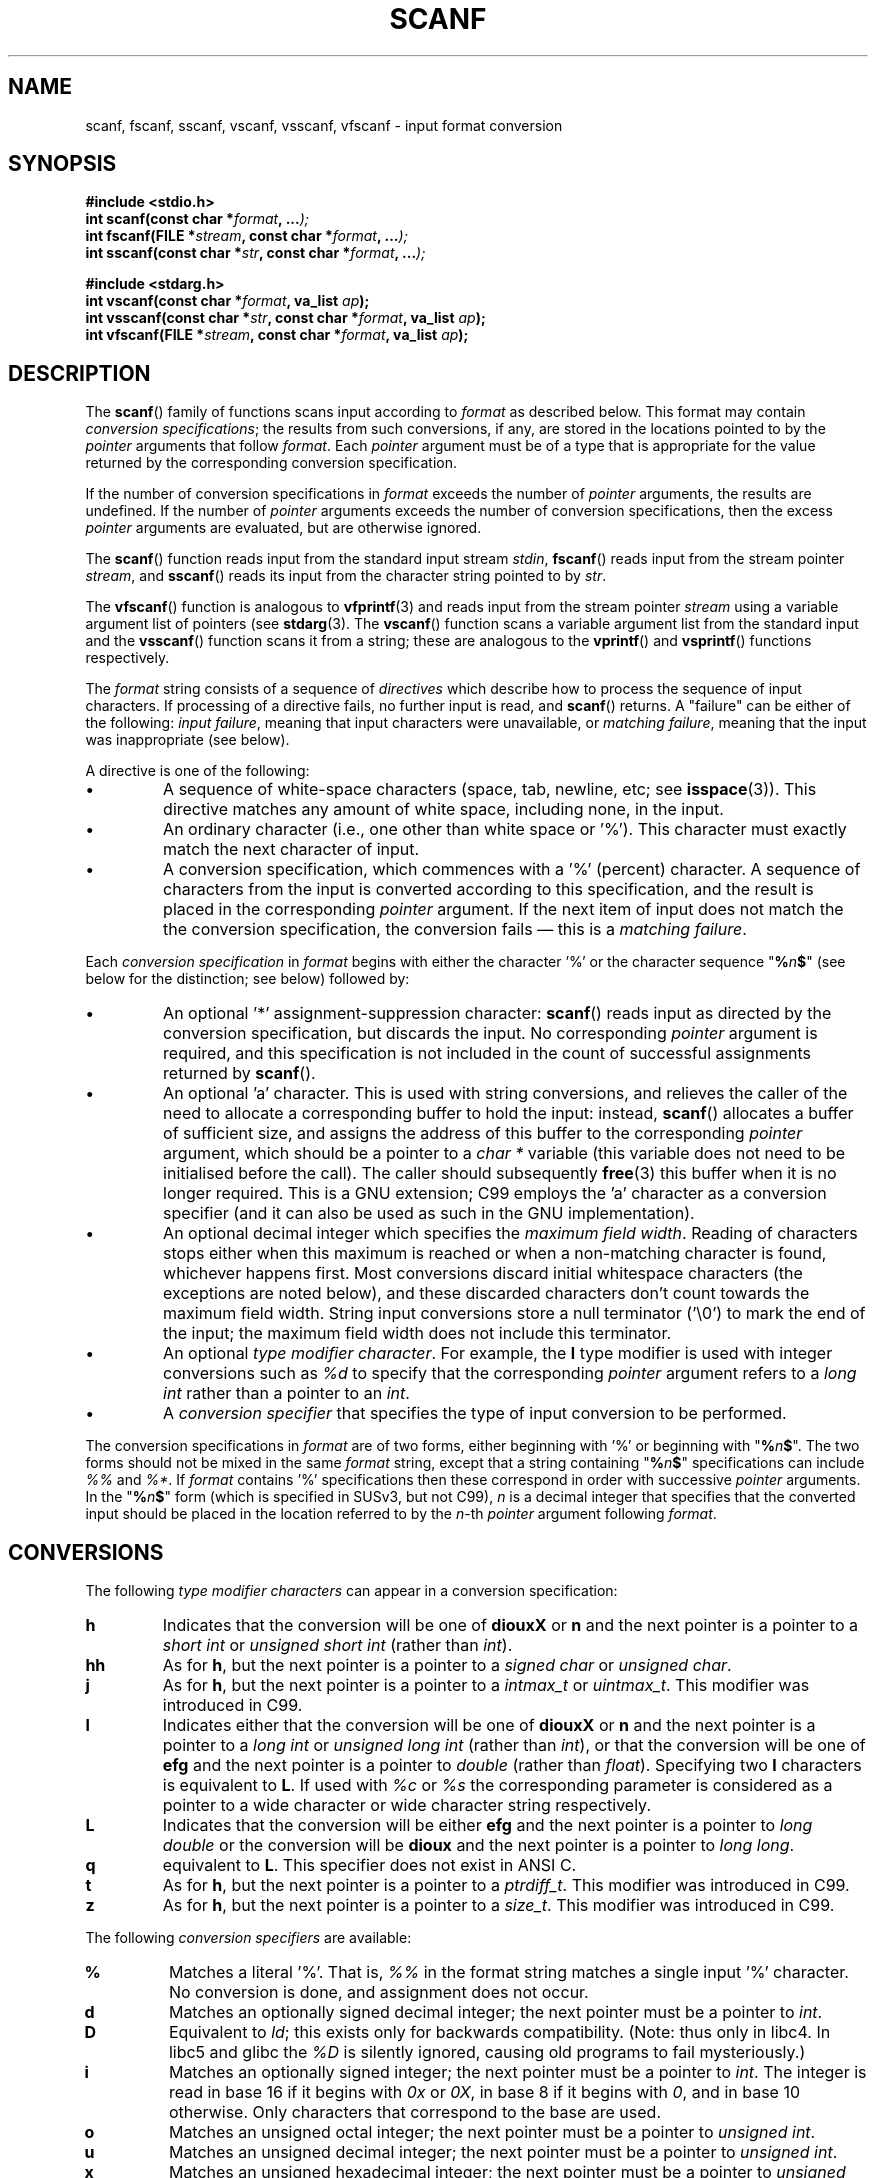 .\" Copyright (c) 1990, 1991 The Regents of the University of California.
.\" All rights reserved.
.\"
.\" This code is derived from software contributed to Berkeley by
.\" Chris Torek and the American National Standards Committee X3,
.\" on Information Processing Systems.
.\"
.\" Redistribution and use in source and binary forms, with or without
.\" modification, are permitted provided that the following conditions
.\" are met:
.\" 1. Redistributions of source code must retain the above copyright
.\"    notice, this list of conditions and the following disclaimer.
.\" 2. Redistributions in binary form must reproduce the above copyright
.\"    notice, this list of conditions and the following disclaimer in the
.\"    documentation and/or other materials provided with the distribution.
.\" 3. All advertising materials mentioning features or use of this software
.\"    must display the following acknowledgement:
.\"	This product includes software developed by the University of
.\"	California, Berkeley and its contributors.
.\" 4. Neither the name of the University nor the names of its contributors
.\"    may be used to endorse or promote products derived from this software
.\"    without specific prior written permission.
.\"
.\" THIS SOFTWARE IS PROVIDED BY THE REGENTS AND CONTRIBUTORS ``AS IS'' AND
.\" ANY EXPRESS OR IMPLIED WARRANTIES, INCLUDING, BUT NOT LIMITED TO, THE
.\" IMPLIED WARRANTIES OF MERCHANTABILITY AND FITNESS FOR A PARTICULAR PURPOSE
.\" ARE DISCLAIMED.  IN NO EVENT SHALL THE REGENTS OR CONTRIBUTORS BE LIABLE
.\" FOR ANY DIRECT, INDIRECT, INCIDENTAL, SPECIAL, EXEMPLARY, OR CONSEQUENTIAL
.\" DAMAGES (INCLUDING, BUT NOT LIMITED TO, PROCUREMENT OF SUBSTITUTE GOODS
.\" OR SERVICES; LOSS OF USE, DATA, OR PROFITS; OR BUSINESS INTERRUPTION)
.\" HOWEVER CAUSED AND ON ANY THEORY OF LIABILITY, WHETHER IN CONTRACT, STRICT
.\" LIABILITY, OR TORT (INCLUDING NEGLIGENCE OR OTHERWISE) ARISING IN ANY WAY
.\" OUT OF THE USE OF THIS SOFTWARE, EVEN IF ADVISED OF THE POSSIBILITY OF
.\" SUCH DAMAGE.
.\"
.\"     @(#)scanf.3	6.14 (Berkeley) 1/8/93
.\"
.\" Converted for Linux, Mon Nov 29 15:22:01 1993, faith@cs.unc.edu
.\" modified to resemble the GNU libio setup used in the Linux libc 
.\" used in versions 4.x (x>4) and 5   Helmut.Geyer@iwr.uni-heidelberg.de
.\" Modified, aeb, 970121
.\" 2005-07-14, mtk, added description of %n$ form; various text 
.\"	incorporated from the GNU C library documentation ((C) The 
.\"	Free Software Foundation); other parts substantially rewritten.
.\"
.TH SCANF 3  1995-11-01 "LINUX MANPAGE" "Linux Programmer's Manual"
.SH NAME
scanf, fscanf, sscanf, vscanf, vsscanf, vfscanf \- input format conversion
.SH SYNOPSIS
.nf
.B #include <stdio.h>
.na
.BI "int scanf(const char *" format ", ..." );
.br
.BI "int fscanf(FILE *" stream ", const char *" format ", ..." );
.br
.BI "int sscanf(const char *" str ", const char *" format ", ..." );
.sp
.B #include <stdarg.h>
.BI "int vscanf(const char *" format ", va_list " ap );
.br
.BI "int vsscanf(const char *" str ", const char *" format ", va_list " ap );
.br
.BI "int vfscanf(FILE *" stream ", const char *" format ", va_list " ap );
.ad
.SH DESCRIPTION
The
.BR scanf ()
family of functions scans input according to
.I format
as described below.  This format may contain
.IR "conversion specifications" ;
the results from such conversions, if any,
are stored in the locations pointed to by the
.I pointer 
arguments that follow
.IR format .
Each 
.I pointer
argument must be of a type that is appropriate for the value returned 
by the corresponding conversion specification.

If the number of conversion specifications in
.I format
exceeds the number of
.I pointer
arguments, the results are undefined.
If the number of
.I pointer
arguments exceeds the number of conversion specifications, then the excess
.I pointer
arguments are evaluated, but are otherwise ignored.

The
.BR scanf ()
function reads input from the standard input stream
.IR stdin ,
.BR fscanf ()
reads input from the stream pointer
.IR stream ,
and
.BR sscanf ()
reads its input from the character string pointed to by
.IR str .
.PP
The
.BR vfscanf ()
function is analogous to
.BR vfprintf (3)
and reads input from the stream pointer
.I stream
using a variable argument list of pointers (see
.BR stdarg (3).
The
.BR vscanf ()
function scans a variable argument list from the standard input and the
.BR vsscanf ()
function scans it from a string; these are analogous to the
.BR vprintf ()
and
.BR vsprintf ()
functions respectively.
.PP
The
.I format
string consists of a sequence of 
.IR directives 
which describe how to process the sequence of input characters.
If processing of a directive fails, no further input is read, and
.BR scanf ()
returns.
A "failure" can be either of the following:
.IR "input failure" ,
meaning that input characters were unavailable, or
.IR "matching failure" ,
meaning that the input was inappropriate (see below).

A directive is one of the following:
.TP
\(bu
A sequence of white-space characters (space, tab, newline, etc; see 
.BR isspace (3)).
This directive matches any amount of white space,
including none, in the input.
.TP
\(bu
An ordinary character (i.e., one other than white space or '%').
This character must exactly match the next character of input.
.TP
\(bu
A conversion specification, which commences with a '%' (percent) character.
A sequence of characters from the input is converted according to 
this specification, and the result is placed in the corresponding
.I pointer
argument.
If the next item of input does not match the the conversion specification,
the conversion fails \(em this is a
.IR "matching failure" .
.PP
Each
.I conversion specification 
in
.I format 
begins with either the character '%' or the character sequence 
"\fB%\fP\fIn\fP\fB$\fP"
(see below for the distinction; see below) followed by:
.TP
\(bu
An optional '*' assignment-suppression character:
.BR scanf ()
reads input as directed by the conversion specification,
but discards the input.
No corresponding
.I pointer
argument is required, and this specification is not
included in the count of successful assignments returned by
.BR scanf ().
.TP
\(bu
An optional 'a' character.
This is used with string conversions, and relieves the caller of the 
need to allocate a corresponding buffer to hold the input: instead,
.BR scanf ()
allocates a buffer of sufficient size, 
and assigns the address of this buffer to the corresponding
.I pointer
argument, which should be a pointer to a
.I "char *"
variable (this variable does not need to be initialised before the call).
The caller should subsequently
.BR free (3)
this buffer when it is no longer required.
This is a GNU extension;
C99 employs the 'a' character as a conversion specifier (and
it can also be used as such in the GNU implementation).
.TP
\(bu
An optional decimal integer which specifies the
.IR "maximum field width" .
Reading of characters stops either when this maximum is reached or 
when a non-matching character is found, whichever happens first. 
Most conversions discard initial whitespace characters (the exceptions 
are noted below), 
and these discarded characters don't count towards the maximum field width.
String input conversions store a null terminator ('\\0') 
to mark the end of the input; 
the maximum field width does not include this terminator.
.TP
\(bu
An optional 
.IR "type modifier character" . 
For example, the
.B l
type modifier is used with integer conversions such as 
.I %d 
to specify that the corresponding
.I pointer
argument refers to a 
.I "long int"
rather than a pointer to an 
.IR int .
.TP
\(bu
A 
.I "conversion specifier"
that specifies the type of input conversion to be performed.
.PP    
The conversion specifications in
.I format
are of two forms, either beginning with '%' or beginning with 
"\fB%\fP\fIn\fP\fB$\fP".
The two forms should not be mixed in the same 
.I format
string, except that a string containing 
"\fB%\fP\fIn\fP\fB$\fP"
specifications can include
.I %%
and 
.IR %* .
If
.I format
contains '%'
specifications then these correspond in order with successive
.I pointer
arguments.
In the
"\fB%\fP\fIn\fP\fB$\fP"
form (which is specified in SUSv3, but not C99),
.I n
is a decimal integer that specifies that the converted input should 
be placed in the location referred to by the
.IR n -th
.I pointer
argument following
.IR format .
.SH CONVERSIONS
The following
.IR "type modifier characters" 
can appear in a conversion specification:
.TP
.B h
Indicates that the conversion will be one of
.B diouxX
or
.B n
and the next pointer is a pointer to a
.I short int
or
.I unsigned short int
(rather than
.IR int ).
.TP
.B hh
As for
.BR h ,
but the next pointer is a pointer to a
.I signed char
or
.IR "unsigned char" .
.TP
.B j
As for
.BR h ,
but the next pointer is a pointer to a
.I intmax_t
or
.IR uintmax_t .
This modifier was introduced in C99.
.TP
.B l
Indicates either that the conversion will be one of
.B diouxX
or
.B n
and the next pointer is a pointer to a
.I long int
or
.I unsigned long int
(rather than
.IR int ),
or that the conversion will be one of
.B efg
and the next pointer is a pointer to
.I double
(rather than
.IR float ).
Specifying two 
.B l
characters is equivalent to
.BR L .
If used with
.I %c 
or 
.I %s 
the corresponding parameter is considered 
as a pointer to a wide character or wide character string respectively. 
.\" This use of l was introduced in Amendment 1 to ISO C90.
.TP
.B L
Indicates that the conversion will be either
.B efg
and the next pointer is a pointer to
.IR "long double" 
or the conversion will be 
.B dioux
and the next pointer is a pointer to
.IR "long long" .
.\" MTK, Jul 05: The following is no longer true for modern 
.\" ANSI C (i.e., C99):
.\" (Note that long long is not an 
.\" ANSI C 
.\" type. Any program using this will not be portable to all
.\" architectures).
.TP
.B q
equivalent to 
.BR L . 
This specifier does not exist in ANSI C.
.TP
.B t
As for
.BR h ,
but the next pointer is a pointer to a
.IR ptrdiff_t .
This modifier was introduced in C99.
.TP
.B z
As for
.BR h ,
but the next pointer is a pointer to a
.IR size_t .
This modifier was introduced in C99.
.PP
The following 
.I "conversion specifiers"
are available:
.TP
.B %
Matches a literal '%'.  That is, 
.I %\&% 
in the format string matches a
single input '%' character.  No conversion is done, and assignment does not
occur.
.TP
.B d
Matches an optionally signed decimal integer;
the next pointer must be a pointer to
.IR int .
.TP
.B D
Equivalent to
.IR ld ;
this exists only for backwards compatibility.
(Note: thus only in libc4. In libc5 and glibc the
.I %D 
is silently ignored, causing old programs to fail mysteriously.)
.TP
.B i
Matches an optionally signed integer; the next pointer must be a pointer to
.IR int .
The integer is read in base 16 if it begins with 
.I 0x
or 
.IR 0X , 
in base 8 if it begins with 
.IR 0 , 
and in base 10 otherwise.
Only characters that correspond to the base are used.
.TP
.B o
Matches an unsigned octal integer; the next pointer must be a pointer to
.IR "unsigned int" .
.TP
.B u
Matches an unsigned decimal integer; the next pointer must be a
pointer to
.IR "unsigned int" .
.TP
.B x
Matches an unsigned hexadecimal integer; the next pointer must
be a pointer to
.IR "unsigned int" .
.TP
.B X
Equivalent to
.BR x .
.TP
.B f
Matches an optionally signed floating-point number; the next pointer must
be a pointer to
.IR float .
.TP
.B e
Equivalent to
.BR f .
.TP
.B g
Equivalent to
.BR f .
.TP
.B E
Equivalent to
.BR f .
.TP
.B a
(C99) Equivalent to
.BR f .
.TP
.B s
Matches a sequence of non-white-space characters;
the next pointer must be a pointer to character array that is 
long enough to hold the input sequence and the terminating null 
character ('\\0'), which is added automatically.
The input string stops at white space or at the maximum field
width, whichever occurs first.
.TP
.B c
Matches a sequence of characters whose length is specified by the
.I maximum field width
(default 1); the next pointer must be a pointer to
.IR char ,
and there must be enough room for all the characters (no terminating
null byte
is added).  The usual skip of leading white space is suppressed.  To skip
white space first, use an explicit space in the format.
.TP
.B \&[
Matches a nonempty sequence of characters from the specified set of
accepted characters; the next pointer must be a pointer to
.IR char ,
and there must be enough room for all the characters in the string, plus a
terminating null byte.
The usual skip of leading white space is suppressed.  The
string is to be made up of characters in (or not in) a particular set; the
set is defined by the characters between the open bracket
.B [
character and a close bracket
.B ]
character.  The set
.I excludes
those characters if the first character after the open bracket is a
circumflex
.RR ( ^ ).
To include a close bracket in the set, make it the first character after
the open bracket or the circumflex; any other position will end the set.
The hyphen character
.B \-
is also special; when placed between two other characters, it adds all
intervening characters to the set.  To include a hyphen, make it the last
character before the final close bracket.  For instance, 
.B [^]0\-9\-]
means
the set "everything except close bracket, zero through nine, and hyphen".
The string ends with the appearance of a character not in the (or, with a
circumflex, in) set or when the field width runs out.
.TP
.B p
Matches a pointer value (as printed by 
.I %p
in
.BR printf (3);
the next pointer must be a pointer to a pointer to
.IR void .
.TP
.B n
Nothing is expected; instead, the number of characters consumed thus far
from the input is stored through the next pointer, which must be a pointer
to
.IR int .
This is
.I not
a conversion, although it can be suppressed with the
.B *
assignment-suppression character.
The C standard says: "Execution of a 
.I %n 
directive does not increment
the assignment count returned at the completion of execution"
but the Corrigendum seems to contradict this. Probably it is wise
not to make any assumptions on the effect of
.I %n 
conversions on the return value.

.PP
.SH "RETURN VALUE"
These functions return the number of input items 
successfully matched and assigned, 
which can be fewer than provided for, 
or even zero in the event of an early matching failure.

The value
.B EOF
is returned if the end of input is reached before the first 
successful conversion or matching failure occurs.
.B EOF
is also returned if a read error occurs, 
in which case the error indicator for the stream (see
.BR ferror (3))
is set, and
.I errno
is set indicate the error.
.SH "SEE ALSO"
.BR getc (3),
.BR printf (3),
.BR strtod (3),
.BR strtol (3),
.BR strtoul (3)
.SH "CONFORMING TO"
The functions
.BR fscanf (),
.BR scanf (),
and
.BR sscanf ()
conform to ANSI X3.159-1989 (``ANSI C'').
.PP
The 
.B q
specifier is the 
.I 4.4BSD
notation for 
.IR "long long" ,
while
.B ll
or the usage of
.B L
in integer conversions is the GNU notation.
.PP
The Linux version of these functions is based on the 
.I GNU 
.I libio
library. Take a look at the 
.I info
documentation of 
.I GNU
.I libc (glibc-1.08)
for a more concise description. 
.SH BUGS
All functions are fully ANSI X3.159-1989 conformant, but provide the 
additional specifiers 
.B q
and
.B a
as well as an additional behaviour of the
.B L
and 
.B l 
specifiers. The latter may be considered to be a bug, as it changes the
behaviour of specifiers defined in ANSI X3.159-1989.
.PP
Some combinations of the type modifiers and conversion 
specifiers defined by ANSI C do not make sense 
(e.g. 
.BR "%Ld" ).
While they may have a well-defined behaviour on Linux, this need not
to be so on other architectures. Therefore it usually is better to use
modifiers that are not defined by ANSI C at all, i.e. use 
.B q
instead of 
.B L
in combination with 
.B diouxX
conversions or 
.BR ll .
.PP
The usage of
.B q
is not the same as on
.IR "4.4BSD" ,
as it may be used in float conversions equivalently to 
.BR L .
